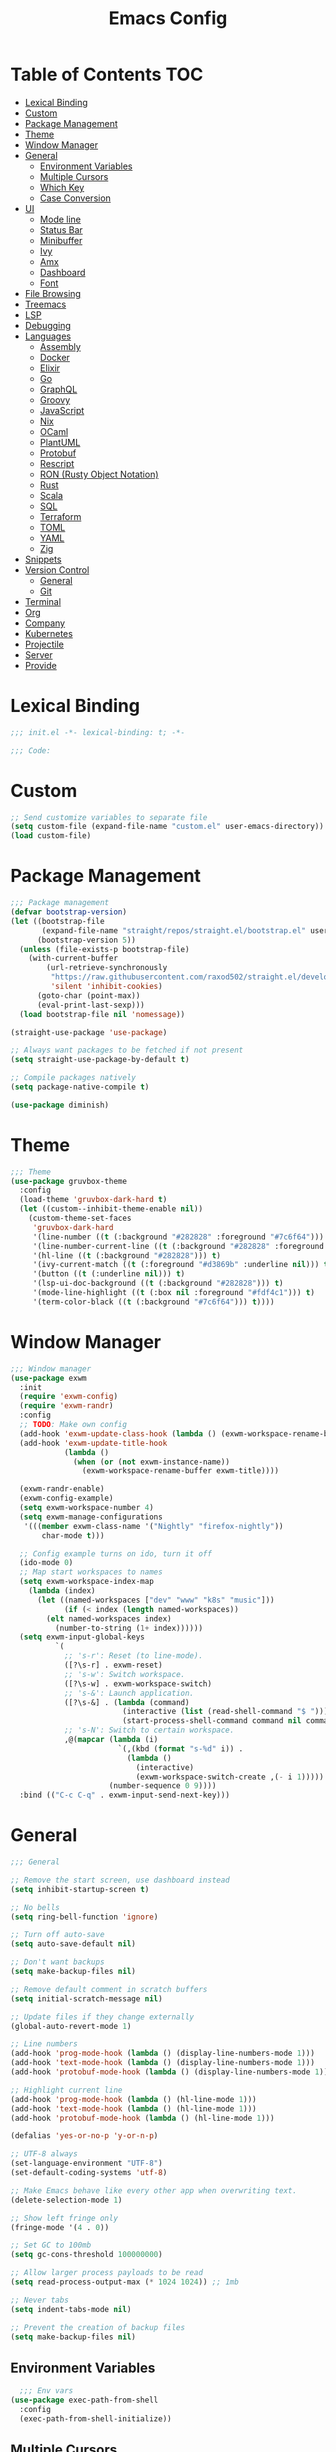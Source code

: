 #+TITLE: Emacs Config
#+PROPERTY: header-args :tangle "~/.emacs.d/init.el"

* Table of Contents :TOC:
- [[#lexical-binding][Lexical Binding]]
- [[#custom][Custom]]
- [[#package-management][Package Management]]
- [[#theme][Theme]]
- [[#window-manager][Window Manager]]
- [[#general][General]]
  - [[#environment-variables][Environment Variables]]
  - [[#multiple-cursors][Multiple Cursors]]
  - [[#which-key][Which Key]]
  - [[#case-conversion][Case Conversion]]
- [[#ui][UI]]
  - [[#mode-line][Mode line]]
  - [[#status-bar][Status Bar]]
  - [[#minibuffer][Minibuffer]]
  - [[#ivy][Ivy]]
  - [[#amx][Amx]]
  - [[#dashboard][Dashboard]]
  - [[#font][Font]]
- [[#file-browsing][File Browsing]]
- [[#treemacs][Treemacs]]
- [[#lsp][LSP]]
- [[#debugging][Debugging]]
- [[#languages][Languages]]
  - [[#assembly][Assembly]]
  - [[#docker][Docker]]
  - [[#elixir][Elixir]]
  - [[#go][Go]]
  - [[#graphql][GraphQL]]
  - [[#groovy][Groovy]]
  - [[#javascript][JavaScript]]
  - [[#nix][Nix]]
  - [[#ocaml][OCaml]]
  - [[#plantuml][PlantUML]]
  - [[#protobuf][Protobuf]]
  - [[#rescript][Rescript]]
  - [[#ron-rusty-object-notation][RON (Rusty Object Notation)]]
  - [[#rust][Rust]]
  - [[#scala][Scala]]
  - [[#sql][SQL]]
  - [[#terraform][Terraform]]
  - [[#toml][TOML]]
  - [[#yaml][YAML]]
  - [[#zig][Zig]]
- [[#snippets][Snippets]]
- [[#version-control][Version Control]]
  - [[#general-1][General]]
  - [[#git][Git]]
- [[#terminal][Terminal]]
- [[#org][Org]]
- [[#company][Company]]
- [[#kubernetes][Kubernetes]]
- [[#projectile][Projectile]]
- [[#server][Server]]
- [[#provide][Provide]]

* Lexical Binding

#+BEGIN_SRC emacs-lisp
;;; init.el -*- lexical-binding: t; -*-

;;; Code:
#+END_SRC

* Custom

#+BEGIN_SRC emacs-lisp
;; Send customize variables to separate file
(setq custom-file (expand-file-name "custom.el" user-emacs-directory))
(load custom-file)
#+END_SRC

* Package Management

#+BEGIN_SRC emacs-lisp
;;; Package management
(defvar bootstrap-version)
(let ((bootstrap-file
       (expand-file-name "straight/repos/straight.el/bootstrap.el" user-emacs-directory))
      (bootstrap-version 5))
  (unless (file-exists-p bootstrap-file)
    (with-current-buffer
        (url-retrieve-synchronously
         "https://raw.githubusercontent.com/raxod502/straight.el/develop/install.el"
         'silent 'inhibit-cookies)
      (goto-char (point-max))
      (eval-print-last-sexp)))
  (load bootstrap-file nil 'nomessage))

(straight-use-package 'use-package)

;; Always want packages to be fetched if not present
(setq straight-use-package-by-default t)

;; Compile packages natively
(setq package-native-compile t)

(use-package diminish)
#+END_SRC

* Theme

#+BEGIN_SRC emacs-lisp
;;; Theme
(use-package gruvbox-theme
  :config
  (load-theme 'gruvbox-dark-hard t)
  (let ((custom--inhibit-theme-enable nil))
    (custom-theme-set-faces
     'gruvbox-dark-hard
     '(line-number ((t (:background "#282828" :foreground "#7c6f64"))) t)
     '(line-number-current-line ((t (:background "#282828" :foreground "#d5c4a1"))) t)
     '(hl-line ((t (:background "#282828"))) t)
     '(ivy-current-match ((t (:foreground "#d3869b" :underline nil))) t)
     '(button ((t (:underline nil))) t)
     '(lsp-ui-doc-background ((t (:background "#282828"))) t)
     '(mode-line-highlight ((t (:box nil :foreground "#fdf4c1"))) t)
     '(term-color-black ((t (:background "#7c6f64"))) t))))
#+END_SRC

* Window Manager

#+BEGIN_SRC emacs-lisp
;;; Window manager
(use-package exwm
  :init
  (require 'exwm-config)
  (require 'exwm-randr)
  :config
  ;; TODO: Make own config
  (add-hook 'exwm-update-class-hook (lambda () (exwm-workspace-rename-buffer exwm-class-name)))
  (add-hook 'exwm-update-title-hook
            (lambda ()
              (when (or (not exwm-instance-name))
                (exwm-workspace-rename-buffer exwm-title))))

  (exwm-randr-enable)
  (exwm-config-example)
  (setq exwm-workspace-number 4)
  (setq exwm-manage-configurations
   '(((member exwm-class-name '("Nightly" "firefox-nightly"))
	   char-mode t)))

  ;; Config example turns on ido, turn it off
  (ido-mode 0)
  ;; Map start workspaces to names
  (setq exwm-workspace-index-map
	(lambda (index)
	  (let ((named-workspaces ["dev" "www" "k8s" "music"]))
            (if (< index (length named-workspaces))
		(elt named-workspaces index)
	      (number-to-string (1+ index))))))
  (setq exwm-input-global-keys
          `(
            ;; 's-r': Reset (to line-mode).
            ([?\s-r] . exwm-reset)
            ;; 's-w': Switch workspace.
            ([?\s-w] . exwm-workspace-switch)
            ;; 's-&': Launch application.
            ([?\s-&] . (lambda (command)
                         (interactive (list (read-shell-command "$ ")))
                         (start-process-shell-command command nil command)))
            ;; 's-N': Switch to certain workspace.
            ,@(mapcar (lambda (i)
                        `(,(kbd (format "s-%d" i)) .
                          (lambda ()
                            (interactive)
                            (exwm-workspace-switch-create ,(- i 1)))))
                      (number-sequence 0 9))))
  :bind (("C-c C-q" . exwm-input-send-next-key)))
#+END_SRC

* General

#+BEGIN_SRC emacs-lisp
;;; General

;; Remove the start screen, use dashboard instead
(setq inhibit-startup-screen t)

;; No bells
(setq ring-bell-function 'ignore)

;; Turn off auto-save
(setq auto-save-default nil)

;; Don't want backups
(setq make-backup-files nil)

;; Remove default comment in scratch buffers
(setq initial-scratch-message nil)

;; Update files if they change externally
(global-auto-revert-mode 1)

;; Line numbers
(add-hook 'prog-mode-hook (lambda () (display-line-numbers-mode 1)))
(add-hook 'text-mode-hook (lambda () (display-line-numbers-mode 1)))
(add-hook 'protobuf-mode-hook (lambda () (display-line-numbers-mode 1)))

;; Highlight current line
(add-hook 'prog-mode-hook (lambda () (hl-line-mode 1)))
(add-hook 'text-mode-hook (lambda () (hl-line-mode 1)))
(add-hook 'protobuf-mode-hook (lambda () (hl-line-mode 1)))

(defalias 'yes-or-no-p 'y-or-n-p)

;; UTF-8 always
(set-language-environment "UTF-8")
(set-default-coding-systems 'utf-8)

;; Make Emacs behave like every other app when overwriting text.
(delete-selection-mode 1)

;; Show left fringe only
(fringe-mode '(4 . 0))

;; Set GC to 100mb
(setq gc-cons-threshold 100000000)

;; Allow larger process payloads to be read
(setq read-process-output-max (* 1024 1024)) ;; 1mb

;; Never tabs
(setq indent-tabs-mode nil)

;; Prevent the creation of backup files
(setq make-backup-files nil)
#+END_SRC

** Environment Variables

#+BEGIN_SRC emacs-lisp
  ;;; Env vars
(use-package exec-path-from-shell
  :config
  (exec-path-from-shell-initialize))
#+END_SRC

** Multiple Cursors

#+BEGIN_SRC emacs-lisp
(use-package multiple-cursors
  :config
  :bind (("C-S-c C-S-c" . mc/edit-lines)
	 ("C->" . mc/mark-next-like-this)
	 ("C-<" . mc/mark-previous-like-this)
	 ("C-c C-<" . mc/mark-all-like-this)))
#+END_SRC

** Which Key

#+BEGIN_SRC emacs-lisp
;;; Which key
(use-package which-key
  :diminish which-key-mode
  :config
  (which-key-mode))
#+END_SRC

** Case Conversion

#+BEGIN_SRC emacs-lisp
(use-package string-inflection
  :bind (("C-c C-n" . string-inflection-java-style-cycle)))
#+END_SRC

* UI

#+BEGIN_SRC emacs-lisp
;; Turn off scroll bars
(scroll-bar-mode -1)

;; Turn off tool bar
(tool-bar-mode -1)

;; Turn off the menu bar
(menu-bar-mode -1)

;; No blinking cursors
(blink-cursor-mode 0)

;; Show cursor coordinates
(column-number-mode 1)

;; Start maximised
(toggle-frame-maximized)
#+END_SRC

#+BEGIN_SRC emacs-lisp
(use-package subword
  :diminish
  :init
  (global-subword-mode +1))
#+END_SRC

#+BEGIN_SRC emacs-lisp
(use-package windmove
  :config
  (windmove-default-keybindings 'super)
  (setq windmove-wrap-around t))

;; Undo/redo layouts
(winner-mode 1)
#+END_SRC

** Mode line

#+BEGIN_SRC emacs-lisp
;; Telephone line
(use-package telephone-line
  :config
  (setq telephone-line-primary-left-separator 'telephone-line-flat
        telephone-line-secondary-left-separator 'telephone-line-flat
        telephone-line-primary-right-separator 'telephone-line-flat
        telephone-line-secondary-right-separator 'telephone-line-flat

        telephone-line-height 36

        telephone-line-lhs '((evil   . (telephone-line-evil-tag-segment))
                             (accent . (telephone-line-vc-segment))
                             (nil    . (telephone-line-minor-mode-segment
                                        telephone-line-buffer-segment)))

        telephone-line-rhs '((nil    . (telephone-line-misc-info-segment))
                             (accent . (telephone-line-major-mode-segment))
                             (evil   . (telephone-line-airline-position-segment))))

  (telephone-line-mode 1))

(use-package battery
  :config
  (setq battery-mode-line-format "[%b%p%%] ")
  (setq battery-mode-line-limit 99)
  (setq battery-update-interval 180)
  (setq battery-load-low 20)
  (setq battery-load-critical 10)
  (display-battery-mode -1))
#+END_SRC

** Status Bar

#+BEGIN_SRC emacs-lisp
(use-package minibuffer-line
  :custom-face
  (minibuffer-line ((t (:inherit font-lock-comment-face))))
  :config
  (setq minibuffer-line-refresh-interval 1)
  (setq minibuffer-line-format '((:eval
                                  (let ((time-info (format-time-string "%F %H:%M:%S"))
                                        (batt-info (battery-format "%b%p%%%% (%t)" (funcall battery-status-function))))
                                    (concat time-info " | " batt-info)))))
  (minibuffer-line-mode))
#+END_SRC

** Minibuffer

#+BEGIN_SRC emacs-lisp
(use-package minibuffer-line
  :config
  (setq minibuffer-line-refresh-interval 1))
#+END_SRC

** Ivy

#+BEGIN_SRC emacs-lisp
;; Ivy
(use-package ivy
  :diminish ivy-mode
  :config
  (ivy-mode t)
  (setq ivy-initial-inputs-alist nil))

;;; Counsel
(use-package counsel
  :after ivy
  :custom
  (counsel-linux-app-format-function #'counsel-linux-app-format-function-name-only)
  :bind (("M-x" . counsel-M-x)
	 ("C-c r" . counsel-rg)
	 ("C-c e" . counsel-linux-app)))

;; Ivy rich
(use-package ivy-rich
  :config
  (setcdr (assq t ivy-format-functions-alist) #'ivy-format-function-line)
  (ivy-rich-mode 1))

;;; Swiper
(use-package swiper
  :bind (("C-s" . swiper)))
#+END_SRC

** Amx

#+BEGIN_SRC emacs-lisp
;; Amx
(use-package amx
  :after (ivy counsel)
  :custom
  (amx-backend 'auto)
  (amx-save-file (concat user-emacs-directory "amx-items"))
  (amx-history-length 50)
  (amx-show-key-bindings nil)
  :config
  (amx-mode 1))
#+END_SRC

** Dashboard

#+BEGIN_SRC emacs-lisp
(use-package dashboard
  :config
  (setq dashboard-center-content t)
  (setq dashboard-set-footer nil)
  (setq dashboard-startup-banner 'logo)
  (setq dashboard-items '((projects . 5)
			  (recents . 5)))
  (dashboard-setup-startup-hook))
#+END_SRC

** Font

#+BEGIN_SRC emacs-lisp
(set-face-attribute 'default nil :font "Iosevka-12")
(set-frame-font "Iosevka-12" nil t)
#+END_SRC

* File Browsing

Reuse the current dired buffer.

#+BEGIN_SRC emacs-lisp
(use-package dired-single)
#+END_SRC

Collapse single files in nested directories.

#+BEGIN_SRC emacs-lisp
(use-package dired-collapse
  :init
  (dired-collapse-mode 1))
#+END_SRC
* Treemacs

#+BEGIN_SRC emacs-lisp
;;; Treemacs
(use-package treemacs
  :defer t
  :config
  (progn
    (setq treemacs-no-png-images t)

    (treemacs-follow-mode t)
    (treemacs-filewatch-mode t)
    (treemacs-fringe-indicator-mode t)
    (pcase (cons (not (null (executable-find "git")))
		 (not (null treemacs-python-executable)))
      (`(t . t)
       (treemacs-git-mode 'deferred))
      (`(t . _)
       (treemacs-git-mode 'simple))))
  :bind
  (:map global-map
	("M-0"       . treemacs-select-window)
	("C-x t 1"   . treemacs-delete-other-windows)
	("C-x t t"   . treemacs)
	("C-x t B"   . treemacs-bookmark)
	("C-x t C-t" . treemacs-find-file)
	("C-x t M-t" . treemacs-find-tag)))

(use-package treemacs-projectile
  :after treemacs projectile)

(use-package treemacs-magit
  :after treemacs magit)

(use-package lsp-treemacs
  :after lsp treemacs
  :config
  (lsp-treemacs-sync-mode 1))
#+END_SRC

* LSP

#+BEGIN_SRC emacs-lisp
(use-package lsp-mode
  :init
  (setq lsp-keymap-prefix "C-c l")
  :hook
  (c-mode . lsp)
  (c++-mode . lsp)
  (elixir-mode . lsp)
  (go-mode . lsp)
  (java-mode . lsp)
  (nix-mode . lsp)
  (scala-mode . lsp)
  (terraform-mode . lsp)
  (tuareg-mode . lsp)
  (typescript-mode . lsp)
  (yaml-mode . lsp)
  (zig-mode . lsp)
  :config
  (setq lsp-enable-snippet nil)
  (setq lsp-headerline-breadcrumb-enable nil)
  (setq lsp-rust-analyzer-cargo-watch-command "clippy")
  (setq lsp-elixir-server-command '("/usr/lib/elixir-ls/language_server.sh"))
  (add-to-list 'lsp-file-watch-ignored "[/\\\\]data$")
  (add-to-list 'lsp-file-watch-ignored "[/\\\\].git$")
  (add-to-list 'lsp-file-watch-ignored "[/\\\\].submodules$")
  :bind (("C-c h" . lsp-describe-thing-at-point)))

(use-package lsp-java)

(use-package lsp-ui)

(use-package lsp-ivy)

(use-package eldoc
  :diminish eldoc-mode)
#+END_SRC

* Debugging

#+BEGIN_SRC emacs-lisp
(use-package dap-mode
  :commands dap-debug
  :config
  (require 'dap-go)
  (dap-go-setup)
  (require 'dap-hydra)
  (require 'dap-gdb-lldb)
  (dap-gdb-lldb-setup))
#+END_SRC

* Languages

#+BEGIN_SRC emacs-lisp
;;; Languages

;; Flycheck
(use-package flycheck
  :diminish flycheck-mode
  :config
  (flycheck-mode 1))

(use-package rainbow-delimiters
  :config
  (add-hook 'emacs-lisp-mode-hook 'rainbow-delimiters-mode))

;;; Whitespace
(setq require-final-newline t)
(add-hook 'before-save-hook 'delete-trailing-whitespace)

;;; Parenthesis
(electric-pair-mode 1)
(show-paren-mode 1)

(use-package prettier
  :config
  :bind (("C-c C-p" . prettier-prettify)))
#+END_SRC

** Assembly

#+BEGIN_SRC emacs-lisp
(use-package nasm-mode
  :config
  (add-hook 'asm-mode-hook 'nasm-mode))
#+END_SRC

** Docker

#+BEGIN_SRC emacs-lisp
(use-package dockerfile-mode)
#+END_SRC

** Elixir


#+BEGIN_SRC emacs-lisp
(use-package elixir-mode)

(add-hook 'elixir-mode-hook
	  (lambda () (add-hook 'before-save-hook 'elixir-format nil t)))
#+END_SRC

** Go

#+BEGIN_SRC emacs-lisp
(use-package go-mode
  :config
  (setq gofmt-command "goimports")
  :hook ((go-mode . flycheck-mode)
	 (before-save . gofmt-before-save)))
#+END_SRC

** GraphQL

#+BEGIN_SRC emacs-lisp
(use-package graphql-mode)
#+END_SRC

** Groovy

#+BEGIN_SRC emacs-lisp
(use-package groovy-mode)
#+END_SRC

** JavaScript

#+BEGIN_SRC emacs-lisp
(use-package tide
  :ensure t
  :after (typescript-mode company flycheck)
  :hook ((typescript-mode . tide-setup)
	 (typescript-mode . tide-hl-identifier-mode)
	 (before-save . tide-format-before-save)
	 (before-save . global-prettier-mode)))
#+END_SRC

#+BEGIN_SRC emacs-lisp
(load-file "~/.emacs.d/private/gleam-mode/gleam-mode.el")
(require 'gleam-mode)
(add-to-list 'auto-mode-alist '("\\.gleam$" . gleam-mode))
#+END_SRC

** Nix

#+BEGIN_SRC emacs-lisp
(use-package nix-mode)
#+END_SRC

** OCaml

#+BEGIN_SRC emacs-lisp
(use-package tuareg)
#+END_SRC

#+BEGIN_SRC emacs-lisp
(use-package dune)
#+END_SRC

#+BEGIN_SRC emacs-lisp
(use-package ocamlformat)
#+END_SRC

** PlantUML

#+BEGIN_SRC emacs-lisp
(use-package plantuml-mode
  :config
  (add-to-list 'auto-mode-alist '("\\.plantuml\\'" . plantuml-mode))
  (add-to-list 'display-buffer-alist '("*PLANTUML Preview*" display-buffer-same-window))
  (setq plantuml-default-exec-mode 'jar))
#+END_SRC

** Protobuf

#+BEGIN_SRC emacs-lisp
(use-package protobuf-mode)
#+END_SRC

** Rescript

#+BEGIN_SRC emacs-lisp
(use-package rescript-mode)
#+END_SRC

** RON (Rusty Object Notation)

#+BEGIN_SRC emacs-lisp
(use-package ron-mode)
#+END_SRC

** Rust

#+BEGIN_SRC emacs-lisp
(use-package racer)

(use-package rustic
  :mode ("\\.rs$" . rustic-mode)
  :config
  (setq rustic-format-trigger 'on-save)
  (setq rustic-lsp-server 'rust-analyzer)
  (setq rustic-format-display-method 'ignore)
  (add-hook 'lsp-mode (lambda () (lsp-rust-analyzer-inlay-hints-mode)))
  :hook ((rust-mode . racer-mode)
	 (racer-mode . eldoc-mode)))

(push 'rustic-clippy flycheck-checkers)
#+END_SRC

** Scala

#+BEGIN_SRC emacs-lisp
(use-package scala-mode
  :interpreter
  ("scala" . scala-mode))

(use-package lsp-metals)
#+END_SRC

** SQL

#+BEGIN_SRC emacs-lisp
(use-package ejc-sql
  :hook (ejc-sql-minor-mode-hook . company-mode)
  :config (use-package ejc-company
	    :ensure nil
	    :after ejc-sql-mode
	    :config (add-to-list (make-local-variable 'company-backends) 'ejc-company-backend)))
#+END_SRC

** Terraform

#+BEGIN_SRC emacs-lisp
(use-package terraform-mode
  :hook (terraform-mode . terraform-format-on-save-mode))
#+END_SRC

** TOML

#+BEGIN_SRC emacs-lisp
(use-package toml-mode
  :hook ((toml-mode . display-line-numbers-mode)))

#+END_SRC

** YAML

#+BEGIN_SRC emacs-lisp
(use-package yaml-mode
  :hook ((yaml-mode . flycheck-mode)
	 (yaml-mode . display-line-numbers-mode)))
#+END_SRC

** Zig

#+BEGIN_SRC emacs-lisp
(use-package zig-mode)
#+END_SRC

* Snippets

#+BEGIN_SRC emacs-lisp
(use-package yasnippet
  :diminish yas-minor-mode
  :config
  (setq yas-verbosity 1)
  (setq yas-wrap-around-region t)
  (yas-reload-all)
  (yas-global-mode))

(use-package yasnippet-snippets)
#+END_SRC

* Version Control

** General

#+BEGIN_SRC emacs-lisp
;; Always follow symlinks
(setq vc-follow-symlinks t)
#+END_SRC

** Git

#+BEGIN_SRC emacs-lisp
;;; Git
(use-package magit
  :config
  (global-set-key (kbd "C-x g") 'magit-status)
  (global-set-key (kbd "C-x M-g") 'magit-dispatch))

(use-package forge
  :after magit
  :config
  (global-set-key (kbd "C-x M-f") 'forge-dispatch))

;; cargo install delta
(use-package magit-delta
  :after magit
  :config
  (add-hook 'magit-mode-hook (lambda () (magit-delta-mode +1))))

;; Syntax highlighting for various git related files
(use-package git-modes)

(use-package diff-hl
  :config
  (global-diff-hl-mode)
  (add-hook 'magit-post-refresh-hook 'diff-hl-magit-post-refresh))
#+END_SRC

* Terminal

#+BEGIN_SRC emacs-lisp
;;; Terminal
(use-package vterm
  :init
  (setq vterm-always-compile-module t)
  :config
  (setq vterm-shell (executable-find "zsh"))
  (setq vterm-max-scrollback 100000)
  (setq vterm-kill-buffer-on-exit t)
  (setq vterm-buffer-name-string "vterm %s"))

(use-package multi-vterm
  :bind (("C-c t" . multi-vterm-project)))

(use-package vterm-toggle
  :bind (("C-x w" . vterm-toggle-cd))
  :config
  (setq vterm-toggle-fullscreen-p nil)
  (setq vterm-toggle-scope 'project)
  (setq vterm-toggle-project-root t)
  (setq vterm-toggle-reset-window-configration-after-exit t)
  (add-to-list 'display-buffer-alist
	       '("^v?term.*"
		 (display-buffer-reuse-window display-buffer-at-bottom)
		 (reusable-frames . visible)
		 (window-height . 0.3))))

;; Copy/paste from the terminal
(use-package xclip
  :config
  (xclip-mode 1))
#+END_SRC

* Org

#+BEGIN_SRC emacs-lisp
(require 'org-tempo)

(add-to-list 'org-structure-template-alist '("el" . "src emacs-lisp"))

(use-package toc-org)
#+END_SRC

* Company

#+BEGIN_SRC emacs-lisp

(use-package company
  :diminish company-mode
  :config
  ; No delay in showing suggestions.
  (setq company-idle-delay 0.01)
  ; Show suggestions after entering one character.
  (setq company-minimum-prefix-length 1)
  ; Wrap list around
  (setq company-selection-wrap-around t))

#+END_SRC

* Kubernetes

#+BEGIN_SRC emacs-lisp
(use-package kubel)
#+END_SRC

* Projectile

#+BEGIN_SRC emacs-lisp
;;; Projectile
(use-package projectile
  :diminish
  :config
  (define-key projectile-mode-map (kbd "s-p") 'projectile-command-map)
  (define-key projectile-mode-map (kbd "C-c p") 'projectile-command-map)
  (projectile-mode +1)
  (setq projectile-completion-system 'ivy)
  (setq projectile-switch-project-action 'projectile-dired)
  (setq projectile-git-submodule-command nil)
  :bind (("C-c p f" . projectile-find-file)))
#+END_SRC

* Server

#+BEGIN_SRC emacs-lisp
(server-start)
#+END_SRC

* Provide

#+BEGIN_SRC emacs-lisp
(provide 'init)
;;; init.el ends here
#+END_SRC
